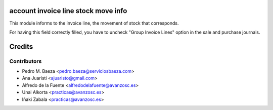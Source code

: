 account invoice line stock move info
====================================
This module informs to the invoice line, the movement of stock that
corresponds.

For having this field correctly filled, you have to uncheck "Group Invoice
Lines" option in the sale and purchase journals.

Credits
=======

Contributors
------------
* Pedro M. Baeza <pedro.baeza@serviciosbaeza.com>
* Ana Juaristi <ajuaristo@gmail.com>
* Alfredo de la Fuente <alfredodelafuente@avanzosc.es>
* Unai Alkorta <practicas@avanzosc.es>
* Iñaki Zabala <practicas@avanzosc.es>
